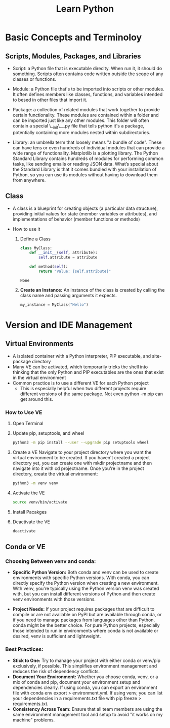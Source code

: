 #+title: Learn Python

* Basic Concepts and Terminoloy
** Scripts, Modules, Packages, and Libraries
- Script: a Python file that is executable direclty. When run it, it should do something. Scripts often contains code written outside the scope of any classes or functions.

- Module: a Python file that's to be imported into scripts or other modules. It often defines members like classes, functions, and variables intended to besed in other files that import it.

- Package: a collection of related modules that work together to provide certain functionality. These modules are contained within a folder and can be imported just like any other modules. This folder will often contain a special \__init\__.py file that tells python it's a package, potentially containing more modules nested within subdirectories.

- Library: an umbrella term that loosely means "a bundle of code". These can have tens or even hundreds of individual modules that can provide a wide range of functionality. Matplotlib is a plotting library. The Python Standard Library contains hundreds of modules for performing common tasks, like sending emails or reading JSON data. What’s special about the Standard Library is that it comes bundled with your installation of Python, so you can use its modules without having to download them from anywhere.

** Class
- A class is a blueprint for creating objects (a particular data structure), providing initial values for state (member variables or attributes), and implementations of behavior (member functions or methods)

- How to use it
  1. Define a Class

     #+BEGIN_SRC python :python "python3"
     class MyClass:
         def __init__(self, attribute):
             self.attribute = attribute

         def method(self):
             return "Value: {self.attribute}"
     #+END_SRC

     #+RESULTS:
     : None

  2. *Create an Instance:* An instance of the class is created by calling the class name and passing arguments it expects.
     #+BEGIN_SRC python
     my_instance = MyClass("Hello")
     #+END_SRC


* Version and IDE Management
** Virtual Environments
- A isolated container with a Python interpreter, PIP executable, and site-package directory
- Many VE can be activated, which temporarily tricks the shell into thinking that the only Python and PIP executables are the ones that exist in the virtual environment
- Common practice is to use a different VE for each Python project
  - This is especially helpful when two different projects require different versions of the same package. Not even python -m pip can get around this.

*** How to Use VE
1. Open Terminal
2. Update pip, setuptools, and wheel
   #+begin_src  bash
   python3 -m pip install --user --upgrade pip setuptools wheel
   #+end_src
3. Create a VE
   Navigate to your project directory where you want the virtual environment to be created. If you haven't created a project directory yet, you can create one with mkdir projectname and then navigate into it with cd projectname. Once you're in the project directory, create the virtual environment:
   #+begin_src bash
   python3 -m venv venv
   #+end_src
4. Activate the VE
   #+begin_src bash
   source venv/bin/activate
   #+end_src
5. Install Pacakges
6. Deactivate the VE
   #+begin_src bash
   deactivate
   #+end_src

** Conda or VE
*** Choosing Between *venv* and *conda*:
- *Specific Python Version:* Both conda and venv can be used to create environments with specific Python versions. With conda, you can directly specify the Python version when creating a new environment. With venv, you're typically using the Python version venv was created with, but you can install different versions of Python and then create venv environments with those versions.

- *Project Needs:* If your project requires packages that are difficult to compile or are not available on PyPI but are available through conda, or if you need to manage packages from languages other than Python, conda might be the better choice. For pure Python projects, especially those intended to run in environments where conda is not available or desired, venv is sufficient and lightweight.

*** Best Practices:
- *Stick to One:* Try to manage your project with either conda or venv/pip exclusively, if possible. This simplifies environment management and reduces the risk of dependency conflicts.
- *Document Your Environment:* Whether you choose conda, venv, or a mix of conda and pip, document your environment setup and dependencies clearly. If using conda, you can export an environment file with conda env export > environment.yml. If using venv, you can list your dependencies in a requirements.txt file with pip freeze > requirements.txt.
- *Consistency Across Team:* Ensure that all team members are using the same environment management tool and setup to avoid "it works on my machine" problems.
